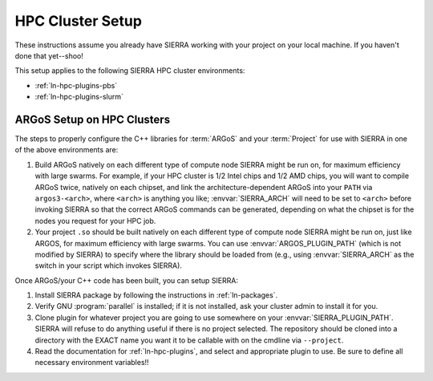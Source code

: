 .. _ln-tutorials-hpc-cluster-setup:

=================
HPC Cluster Setup
=================

These instructions assume you already have SIERRA working with your project on
your local machine. If you haven't done that yet--shoo!

This setup applies to the following SIERRA HPC cluster environments:

- :ref:`ln-hpc-plugins-pbs`
- :ref:`ln-hpc-plugins-slurm`

ARGoS Setup on HPC Clusters
===========================

The steps to properly configure the C++ libraries for :term:`ARGoS` and your
:term:`Project` for use with SIERRA in one of the above environments are:

#. Build ARGoS natively on each different type of compute node SIERRA might be
   run on, for maximum efficiency with large swarms. For example, if your HPC
   cluster is 1/2 Intel chips and 1/2 AMD chips, you will want to compile ARGoS
   twice, natively on each chipset, and link the architecture-dependent ARGoS
   into your ``PATH`` via ``argos3-<arch>``, where ``<arch>`` is anything you
   like; :envvar:`SIERRA_ARCH` will need to be set to ``<arch>`` before invoking
   SIERRA so that the correct ARGoS commands can be generated, depending on what
   the chipset is for the nodes you request for your HPC job.

#. Your project ``.so`` should be built natively on each different type of
   compute node SIERRA might be run on, just like ARGOS, for maximum efficiency
   with large swarms. You can use :envvar:`ARGOS_PLUGIN_PATH` (which is not
   modified by SIERRA) to specify where the library should be loaded from (e.g.,
   using :envvar:`SIERRA_ARCH` as the switch in your script which invokes
   SIERRA).

Once ARGoS/your C++ code has been built, you can setup SIERRA:

#. Install SIERRA package by following the instructions in :ref:`ln-packages`.

#. Verify GNU :program:`parallel` is installed; if it is not installed, ask your
   cluster admin to install it for you.

#. Clone plugin for whatever project you are going to use somewhere on your
   :envvar:`SIERRA_PLUGIN_PATH`. SIERRA will refuse to do anything useful if
   there is no project selected. The repository should be cloned into a
   directory with the EXACT name you want it to be callable with on the cmdline
   via ``--project``.

#. Read the documentation for :ref:`ln-hpc-plugins`, and select and
   appropriate plugin to use. Be sure to define all necessary environment
   variables!!
